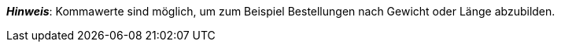 ifdef::manual[]
Gib eine Zahl ein.
Dies bestimmt, in welchen Mengenintervallen die Variante bestellbar ist.
endif::manual[]

ifdef::import[]
Gib eine Zahl in die CSV-Datei ein.
Dies bestimmt, in welchen Mengenintervallen die Variante bestellbar ist.

*_Standardwert_*: Kein Standardwert

*_Zulässige Importwerte_*: Numerisch

Das Ergebnis des Imports findest du im Backend im Menü: <<artikel/artikel-verwalten#200, Artikel » Artikel bearbeiten » [Variante öffnen] » Tab: Einstellungen » Bereich: Verfügbarkeit » Eingabefeld: Intervallbestellmenge>>
endif::import[]

ifdef::export[]
Gibt an, in welchen Mengenintervallen die Variante bestellbar ist.

Entspricht der Option im Menü: <<artikel/artikel-verwalten#200, Artikel » Artikel bearbeiten » [Variante öffnen] » Tab: Einstellungen » Bereich: Verfügbarkeit » Eingabefeld: Intervallbestellmenge>>
endif::export[]

*_Hinweis_*: Kommawerte sind möglich, um zum Beispiel Bestellungen nach Gewicht oder Länge abzubilden.
